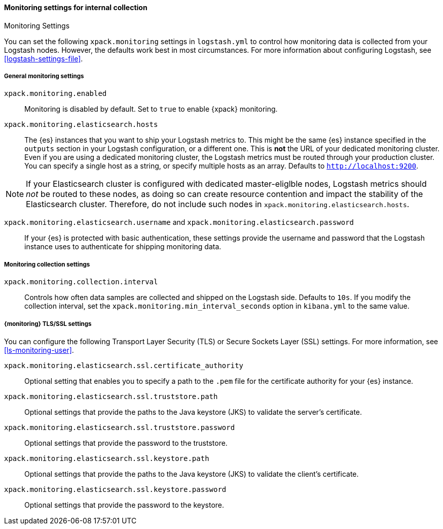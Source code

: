 [role="xpack"]
[[monitoring-settings]]
==== Monitoring settings for internal collection
++++
<titleabbrev>Monitoring Settings</titleabbrev>
++++

You can set the following `xpack.monitoring` settings in `logstash.yml` to
control how monitoring data is collected from your Logstash nodes. However, the
defaults work best in most circumstances. For more information about configuring
Logstash, see <<logstash-settings-file>>.


[[monitoring-general-settings]]
===== General monitoring settings

`xpack.monitoring.enabled`::

Monitoring is disabled by default. Set to `true` to enable {xpack} monitoring.

`xpack.monitoring.elasticsearch.hosts`::

The {es} instances that you want to ship your Logstash metrics to. This might be
the same {es} instance specified in the `outputs` section in your Logstash
configuration, or a different one. This is *not* the URL of your dedicated
monitoring cluster. Even if you are using a dedicated monitoring cluster, the
Logstash metrics must be routed through your production cluster. You can specify
a single host as a string, or specify multiple hosts as an array. Defaults to
`http://localhost:9200`.

NOTE: If your Elasticsearch cluster is configured with dedicated master-eliglble
nodes, Logstash metrics should _not_ be routed to these nodes, as doing so can
create resource contention and impact the stability of the Elasticsearch
cluster. Therefore, do not include such nodes in
`xpack.monitoring.elasticsearch.hosts`.

`xpack.monitoring.elasticsearch.username` and `xpack.monitoring.elasticsearch.password`::

If your {es} is protected with basic authentication, these settings provide the
username and password that the Logstash instance uses to authenticate for
shipping monitoring data.


[[monitoring-collection-settings]]
===== Monitoring collection settings

`xpack.monitoring.collection.interval`::

Controls how often data samples are collected and shipped on the Logstash side.
Defaults to `10s`. If you modify the collection interval, set the 
`xpack.monitoring.min_interval_seconds` option in `kibana.yml` to the same value.


[[monitoring-ssl-settings]]
===== {monitoring} TLS/SSL settings

You can configure the following Transport Layer Security (TLS) or
Secure Sockets Layer (SSL) settings. For more information, see 
<<ls-monitoring-user>>.

`xpack.monitoring.elasticsearch.ssl.certificate_authority`::

Optional setting that enables you to specify a path to the `.pem` file for the
certificate authority for your {es} instance.

`xpack.monitoring.elasticsearch.ssl.truststore.path`::

Optional settings that provide the paths to the Java keystore (JKS) to validate
the server’s certificate.

`xpack.monitoring.elasticsearch.ssl.truststore.password`::

Optional settings that provide the password to the truststore.

`xpack.monitoring.elasticsearch.ssl.keystore.path`::

Optional settings that provide the paths to the Java keystore (JKS) to validate
the client’s certificate.

`xpack.monitoring.elasticsearch.ssl.keystore.password`::

Optional settings that provide the password to the keystore.
